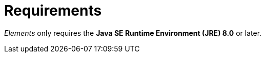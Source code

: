 [[requirements]]
= Requirements

_Elements_ only requires the *Java SE Runtime Environment (JRE) 8.0* or later.
